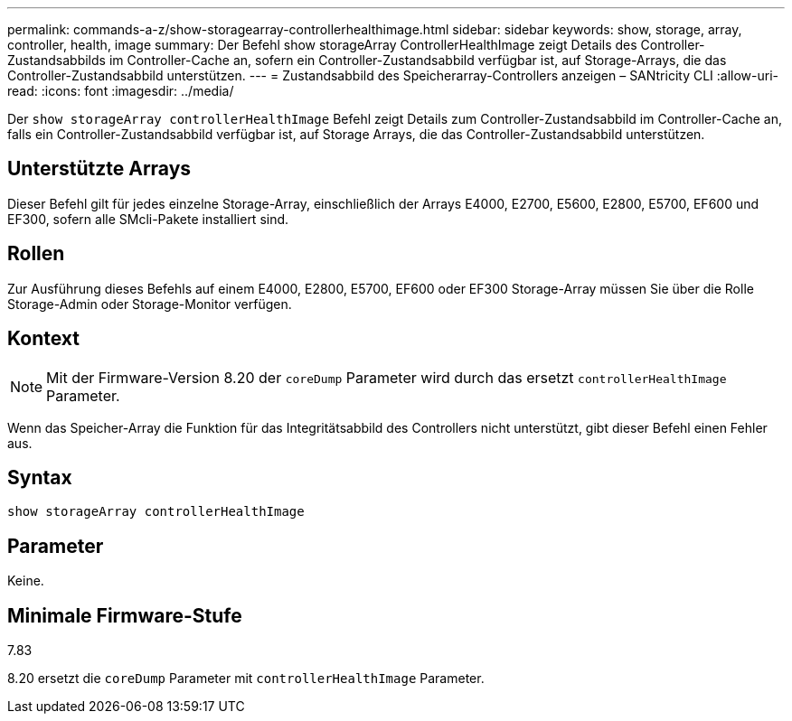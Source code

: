 ---
permalink: commands-a-z/show-storagearray-controllerhealthimage.html 
sidebar: sidebar 
keywords: show, storage, array, controller, health, image 
summary: Der Befehl show storageArray ControllerHealthImage zeigt Details des Controller-Zustandsabbilds im Controller-Cache an, sofern ein Controller-Zustandsabbild verfügbar ist, auf Storage-Arrays, die das Controller-Zustandsabbild unterstützen. 
---
= Zustandsabbild des Speicherarray-Controllers anzeigen – SANtricity CLI
:allow-uri-read: 
:icons: font
:imagesdir: ../media/


[role="lead"]
Der `show storageArray controllerHealthImage` Befehl zeigt Details zum Controller-Zustandsabbild im Controller-Cache an, falls ein Controller-Zustandsabbild verfügbar ist, auf Storage Arrays, die das Controller-Zustandsabbild unterstützen.



== Unterstützte Arrays

Dieser Befehl gilt für jedes einzelne Storage-Array, einschließlich der Arrays E4000, E2700, E5600, E2800, E5700, EF600 und EF300, sofern alle SMcli-Pakete installiert sind.



== Rollen

Zur Ausführung dieses Befehls auf einem E4000, E2800, E5700, EF600 oder EF300 Storage-Array müssen Sie über die Rolle Storage-Admin oder Storage-Monitor verfügen.



== Kontext

[NOTE]
====
Mit der Firmware-Version 8.20 der `coreDump` Parameter wird durch das ersetzt `controllerHealthImage` Parameter.

====
Wenn das Speicher-Array die Funktion für das Integritätsabbild des Controllers nicht unterstützt, gibt dieser Befehl einen Fehler aus.



== Syntax

[source, cli]
----
show storageArray controllerHealthImage
----


== Parameter

Keine.



== Minimale Firmware-Stufe

7.83

8.20 ersetzt die `coreDump` Parameter mit `controllerHealthImage` Parameter.
